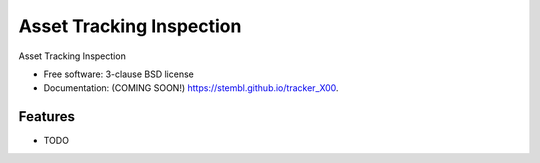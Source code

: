 ===============================
Asset Tracking Inspection
===============================

.. image:: https://img.shields.io/travis/stembl/tracker_X00.svg
        :target: https://travis-ci.org/stembl/tracker_X00

.. image:: https://img.shields.io/pypi/v/tracker_X00.svg
        :target: https://pypi.python.org/pypi/tracker_X00


Asset Tracking Inspection

* Free software: 3-clause BSD license
* Documentation: (COMING SOON!) https://stembl.github.io/tracker_X00.

Features
--------

* TODO
